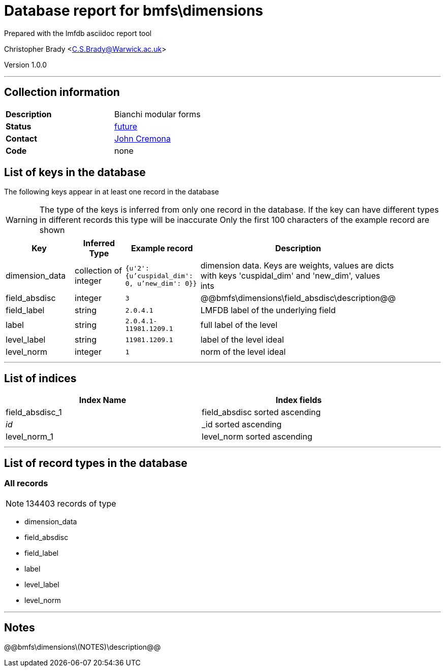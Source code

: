 = Database report for bmfs\dimensions =

Prepared with the lmfdb asciidoc report tool

Christopher Brady <C.S.Brady@Warwick.ac.uk>

Version 1.0.0

'''

== Collection information ==

[width="50%", ]
|==============================
a|*Description* a| Bianchi modular forms
a|*Status* a| https://github.com/LMFDB/lmfdb/issues/1431#issuecomment-225529987[future]
a|*Contact* a| https://github.com/JohnCremona[John Cremona]
a|*Code* a| none
|==============================

== List of keys in the database ==

The following keys appear in at least one record in the database

[WARNING]
====
The type of the keys is inferred from only one record in the database. If the key can have different types in different records this type will be inaccurate
Only the first 100 characters of the example record are shown
====

[width="90%", options="header", ]
|==============================
a|Key a| Inferred Type a| Example record a| Description
a|dimension_data a| collection of integer a| `{u'2': {u'cuspidal_dim': 0, u'new_dim': 0}}` a| dimension data. Keys are weights, values are dicts with keys 'cuspidal_dim' and 'new_dim', values ints
a|field_absdisc a| integer a| `3` a| @@bmfs\dimensions\field_absdisc\description@@
a|field_label a| string a| `2.0.4.1` a| LMFDB label of the underlying field
a|label a| string a| `2.0.4.1-11981.1209.1` a| full label of the level
a|level_label a| string a| `11981.1209.1` a| label of the level ideal
a|level_norm a| integer a| `1` a| norm of the level ideal
|==============================

'''

== List of indices ==

[width="90%", options="header", ]
|==============================
a|Index Name a| Index fields
a|field_absdisc_1 a| field_absdisc sorted ascending
a|_id_ a| _id sorted ascending
a|level_norm_1 a| level_norm sorted ascending
|==============================

'''

== List of record types in the database ==

****
[discrete]
=== All records ===

[NOTE]
====
134403 records of type
====

* dimension_data 
* field_absdisc 
* field_label 
* label 
* level_label 
* level_norm 



****

'''

== Notes ==

@@bmfs\dimensions\(NOTES)\description@@

